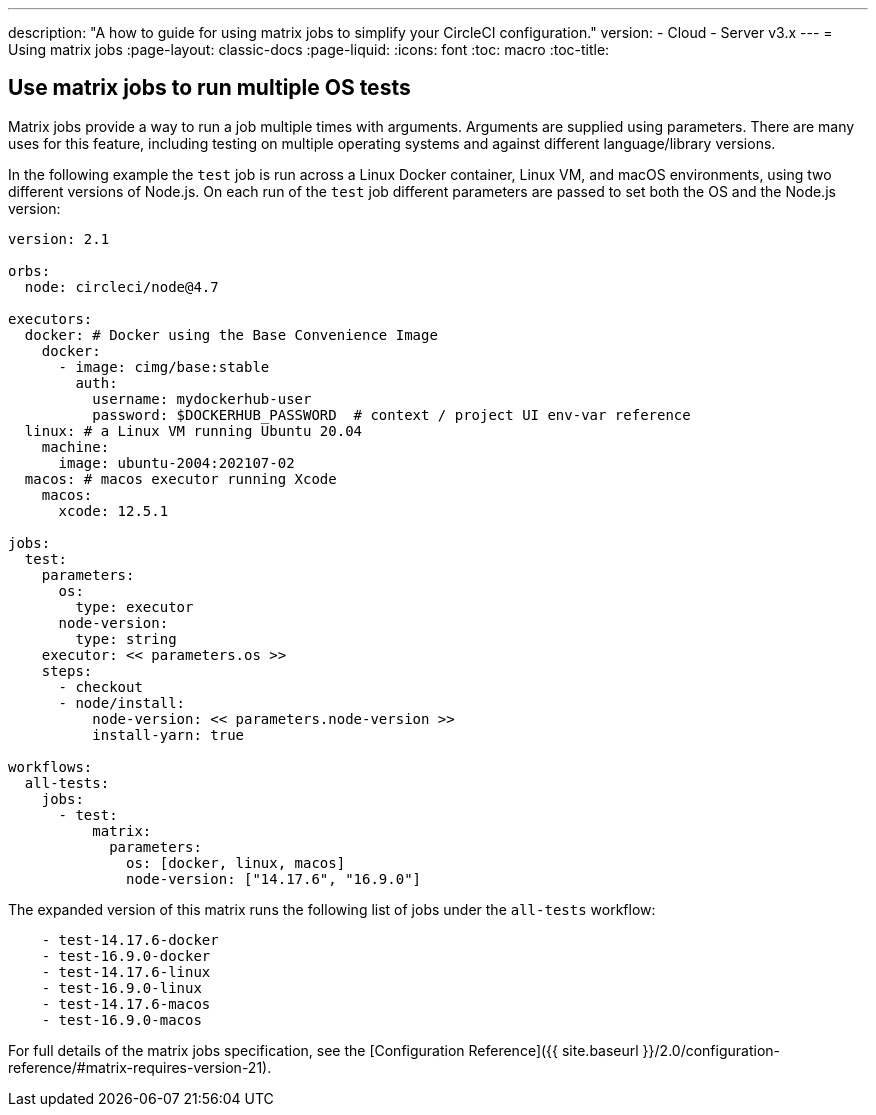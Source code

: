 ---
description: "A how to guide for using matrix jobs to simplify your CircleCI configuration."
version:
- Cloud
- Server v3.x
---
= Using matrix jobs
:page-layout: classic-docs
:page-liquid:
:icons: font
:toc: macro
:toc-title:

[#use-matrix-jobs-to-run-multiple-os-tests]
== Use matrix jobs to run multiple OS tests

Matrix jobs provide a way to run a job multiple times with arguments. Arguments are supplied using parameters. There are many uses for this feature, including testing on multiple operating systems and against different language/library versions.

In the following example the `test` job is run across a Linux Docker container, Linux VM, and macOS environments, using two different versions of Node.js. On each run of the `test` job different parameters are passed to set both the OS and the Node.js version:

```yaml
version: 2.1

orbs:
  node: circleci/node@4.7

executors:
  docker: # Docker using the Base Convenience Image
    docker:
      - image: cimg/base:stable
        auth:
          username: mydockerhub-user
          password: $DOCKERHUB_PASSWORD  # context / project UI env-var reference
  linux: # a Linux VM running Ubuntu 20.04
    machine:
      image: ubuntu-2004:202107-02
  macos: # macos executor running Xcode
    macos:
      xcode: 12.5.1

jobs:
  test:
    parameters:
      os:
        type: executor
      node-version:
        type: string
    executor: << parameters.os >>
    steps:
      - checkout
      - node/install:
          node-version: << parameters.node-version >>
          install-yarn: true

workflows:
  all-tests:
    jobs:
      - test:
          matrix:
            parameters:
              os: [docker, linux, macos]
              node-version: ["14.17.6", "16.9.0"]
```

The expanded version of this matrix runs the following list of jobs under the `all-tests` workflow:

```
    - test-14.17.6-docker
    - test-16.9.0-docker
    - test-14.17.6-linux
    - test-16.9.0-linux
    - test-14.17.6-macos
    - test-16.9.0-macos
```

For full details of the matrix jobs specification, see the [Configuration Reference]({{ site.baseurl }}/2.0/configuration-reference/#matrix-requires-version-21).